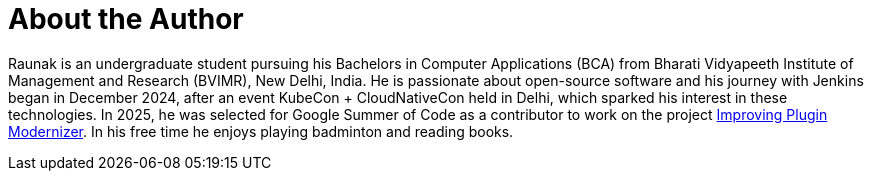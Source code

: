= About the Author
:page-layout: author
:page-author_name: Raunak Madan
:page-github: CodexRaunak
:page-authoravatar: ../../images/images/avatars/no_image.svg
:page-twitter: CodexRaunak
:page-linkedin: madan-raunak

Raunak is an undergraduate student pursuing his Bachelors in Computer Applications (BCA) from Bharati Vidyapeeth Institute of Management and Research (BVIMR), New Delhi, India.
He is passionate about open-source software and his journey with Jenkins began in December 2024, after an event KubeCon + CloudNativeCon held in Delhi, which sparked his interest in these technologies.
In 2025, he was selected for Google Summer of Code as a contributor to work on the project link:/projects/gsoc/2025/projects/plugin-modernizer-improvements/[Improving Plugin Modernizer].
In his free time he enjoys playing badminton and reading books.